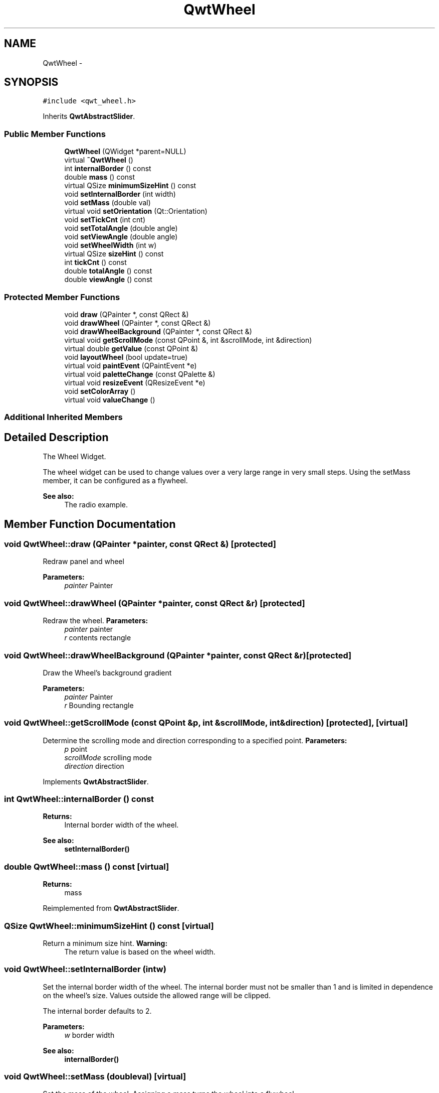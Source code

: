.TH "QwtWheel" 3 "Tue Nov 20 2012" "Version 5.2.3" "Qwt User's Guide" \" -*- nroff -*-
.ad l
.nh
.SH NAME
QwtWheel \- 
.SH SYNOPSIS
.br
.PP
.PP
\fC#include <qwt_wheel\&.h>\fP
.PP
Inherits \fBQwtAbstractSlider\fP\&.
.SS "Public Member Functions"

.in +1c
.ti -1c
.RI "\fBQwtWheel\fP (QWidget *parent=NULL)"
.br
.ti -1c
.RI "virtual \fB~QwtWheel\fP ()"
.br
.ti -1c
.RI "int \fBinternalBorder\fP () const "
.br
.ti -1c
.RI "double \fBmass\fP () const "
.br
.ti -1c
.RI "virtual QSize \fBminimumSizeHint\fP () const "
.br
.ti -1c
.RI "void \fBsetInternalBorder\fP (int width)"
.br
.ti -1c
.RI "void \fBsetMass\fP (double val)"
.br
.ti -1c
.RI "virtual void \fBsetOrientation\fP (Qt::Orientation)"
.br
.ti -1c
.RI "void \fBsetTickCnt\fP (int cnt)"
.br
.ti -1c
.RI "void \fBsetTotalAngle\fP (double angle)"
.br
.ti -1c
.RI "void \fBsetViewAngle\fP (double angle)"
.br
.ti -1c
.RI "void \fBsetWheelWidth\fP (int w)"
.br
.ti -1c
.RI "virtual QSize \fBsizeHint\fP () const "
.br
.ti -1c
.RI "int \fBtickCnt\fP () const "
.br
.ti -1c
.RI "double \fBtotalAngle\fP () const "
.br
.ti -1c
.RI "double \fBviewAngle\fP () const "
.br
.in -1c
.SS "Protected Member Functions"

.in +1c
.ti -1c
.RI "void \fBdraw\fP (QPainter *, const QRect &)"
.br
.ti -1c
.RI "void \fBdrawWheel\fP (QPainter *, const QRect &)"
.br
.ti -1c
.RI "void \fBdrawWheelBackground\fP (QPainter *, const QRect &)"
.br
.ti -1c
.RI "virtual void \fBgetScrollMode\fP (const QPoint &, int &scrollMode, int &direction)"
.br
.ti -1c
.RI "virtual double \fBgetValue\fP (const QPoint &)"
.br
.ti -1c
.RI "void \fBlayoutWheel\fP (bool update=true)"
.br
.ti -1c
.RI "virtual void \fBpaintEvent\fP (QPaintEvent *e)"
.br
.ti -1c
.RI "virtual void \fBpaletteChange\fP (const QPalette &)"
.br
.ti -1c
.RI "virtual void \fBresizeEvent\fP (QResizeEvent *e)"
.br
.ti -1c
.RI "void \fBsetColorArray\fP ()"
.br
.ti -1c
.RI "virtual void \fBvalueChange\fP ()"
.br
.in -1c
.SS "Additional Inherited Members"
.SH "Detailed Description"
.PP 
The Wheel Widget\&. 

The wheel widget can be used to change values over a very large range in very small steps\&. Using the setMass member, it can be configured as a flywheel\&.
.PP
\fBSee also:\fP
.RS 4
The radio example\&. 
.RE
.PP

.SH "Member Function Documentation"
.PP 
.SS "void QwtWheel::draw (QPainter *painter, const QRect &)\fC [protected]\fP"
Redraw panel and wheel 
.PP
\fBParameters:\fP
.RS 4
\fIpainter\fP Painter 
.RE
.PP

.SS "void QwtWheel::drawWheel (QPainter *painter, const QRect &r)\fC [protected]\fP"

.PP
Redraw the wheel\&. \fBParameters:\fP
.RS 4
\fIpainter\fP painter 
.br
\fIr\fP contents rectangle 
.RE
.PP

.SS "void QwtWheel::drawWheelBackground (QPainter *painter, const QRect &r)\fC [protected]\fP"
Draw the Wheel's background gradient
.PP
\fBParameters:\fP
.RS 4
\fIpainter\fP Painter 
.br
\fIr\fP Bounding rectangle 
.RE
.PP

.SS "void QwtWheel::getScrollMode (const QPoint &p, int &scrollMode, int &direction)\fC [protected]\fP, \fC [virtual]\fP"

.PP
Determine the scrolling mode and direction corresponding to a specified point\&. \fBParameters:\fP
.RS 4
\fIp\fP point 
.br
\fIscrollMode\fP scrolling mode 
.br
\fIdirection\fP direction 
.RE
.PP

.PP
Implements \fBQwtAbstractSlider\fP\&.
.SS "int QwtWheel::internalBorder () const"
\fBReturns:\fP
.RS 4
Internal border width of the wheel\&. 
.RE
.PP
\fBSee also:\fP
.RS 4
\fBsetInternalBorder()\fP 
.RE
.PP

.SS "double QwtWheel::mass () const\fC [virtual]\fP"
\fBReturns:\fP
.RS 4
mass 
.RE
.PP

.PP
Reimplemented from \fBQwtAbstractSlider\fP\&.
.SS "QSize QwtWheel::minimumSizeHint () const\fC [virtual]\fP"

.PP
Return a minimum size hint\&. \fBWarning:\fP
.RS 4
The return value is based on the wheel width\&. 
.RE
.PP

.SS "void QwtWheel::setInternalBorder (intw)"

.PP
Set the internal border width of the wheel\&. The internal border must not be smaller than 1 and is limited in dependence on the wheel's size\&. Values outside the allowed range will be clipped\&.
.PP
The internal border defaults to 2\&.
.PP
\fBParameters:\fP
.RS 4
\fIw\fP border width 
.RE
.PP
\fBSee also:\fP
.RS 4
\fBinternalBorder()\fP 
.RE
.PP

.SS "void QwtWheel::setMass (doubleval)\fC [virtual]\fP"

.PP
Set the mass of the wheel\&. Assigning a mass turns the wheel into a flywheel\&. 
.PP
\fBParameters:\fP
.RS 4
\fIval\fP the wheel's mass 
.RE
.PP

.PP
Reimplemented from \fBQwtAbstractSlider\fP\&.
.SS "void QwtWheel::setOrientation (Qt::Orientationo)\fC [virtual]\fP"

.PP
Set the wheel's orientation\&. \fBParameters:\fP
.RS 4
\fIo\fP Orientation\&. Allowed values are Qt::Horizontal and Qt::Vertical\&. Defaults to Qt::Horizontal\&. 
.RE
.PP
\fBSee also:\fP
.RS 4
\fBQwtAbstractSlider::orientation()\fP 
.RE
.PP

.PP
Reimplemented from \fBQwtAbstractSlider\fP\&.
.SS "void QwtWheel::setTickCnt (intcnt)"

.PP
Adjust the number of grooves in the wheel's surface\&. The number of grooves is limited to 6 <= cnt <= 50\&. Values outside this range will be clipped\&. The default value is 10\&.
.PP
\fBParameters:\fP
.RS 4
\fIcnt\fP Number of grooves per 360 degrees 
.RE
.PP
\fBSee also:\fP
.RS 4
\fBtickCnt()\fP 
.RE
.PP

.SS "void QwtWheel::setTotalAngle (doubleangle)"

.PP
Set the total angle which the wheel can be turned\&. One full turn of the wheel corresponds to an angle of 360 degrees\&. A total angle of n*360 degrees means that the wheel has to be turned n times around its axis to get from the minimum value to the maximum value\&.
.PP
The default setting of the total angle is 360 degrees\&.
.PP
\fBParameters:\fP
.RS 4
\fIangle\fP total angle in degrees 
.RE
.PP
\fBSee also:\fP
.RS 4
\fBtotalAngle()\fP 
.RE
.PP

.SS "void QwtWheel::setViewAngle (doubleangle)"

.PP
Specify the visible portion of the wheel\&. You may use this function for fine-tuning the appearance of the wheel\&. The default value is 175 degrees\&. The value is limited from 10 to 175 degrees\&.
.PP
\fBParameters:\fP
.RS 4
\fIangle\fP Visible angle in degrees 
.RE
.PP
\fBSee also:\fP
.RS 4
\fBviewAngle()\fP, \fBsetTotalAngle()\fP 
.RE
.PP

.SS "void QwtWheel::setWheelWidth (intw)"

.PP
Set the width of the wheel\&. Corresponds to the wheel height for horizontal orientation, and the wheel width for vertical orientation\&. 
.PP
\fBParameters:\fP
.RS 4
\fIw\fP the wheel's width 
.RE
.PP

.SS "QSize QwtWheel::sizeHint () const\fC [virtual]\fP"
\fBReturns:\fP
.RS 4
a size hint 
.RE
.PP

.SS "int QwtWheel::tickCnt () const"
\fBReturns:\fP
.RS 4
Number of grooves in the wheel's surface\&. 
.RE
.PP
\fBSee also:\fP
.RS 4
\fBsetTickCnt()\fP 
.RE
.PP

.SS "double QwtWheel::totalAngle () const"
\fBReturns:\fP
.RS 4
Total angle which the wheel can be turned\&. 
.RE
.PP
\fBSee also:\fP
.RS 4
\fBsetTotalAngle()\fP 
.RE
.PP

.SS "double QwtWheel::viewAngle () const"
\fBReturns:\fP
.RS 4
Visible portion of the wheel 
.RE
.PP
\fBSee also:\fP
.RS 4
\fBsetViewAngle()\fP, \fBtotalAngle()\fP 
.RE
.PP


.SH "Author"
.PP 
Generated automatically by Doxygen for Qwt User's Guide from the source code\&.
